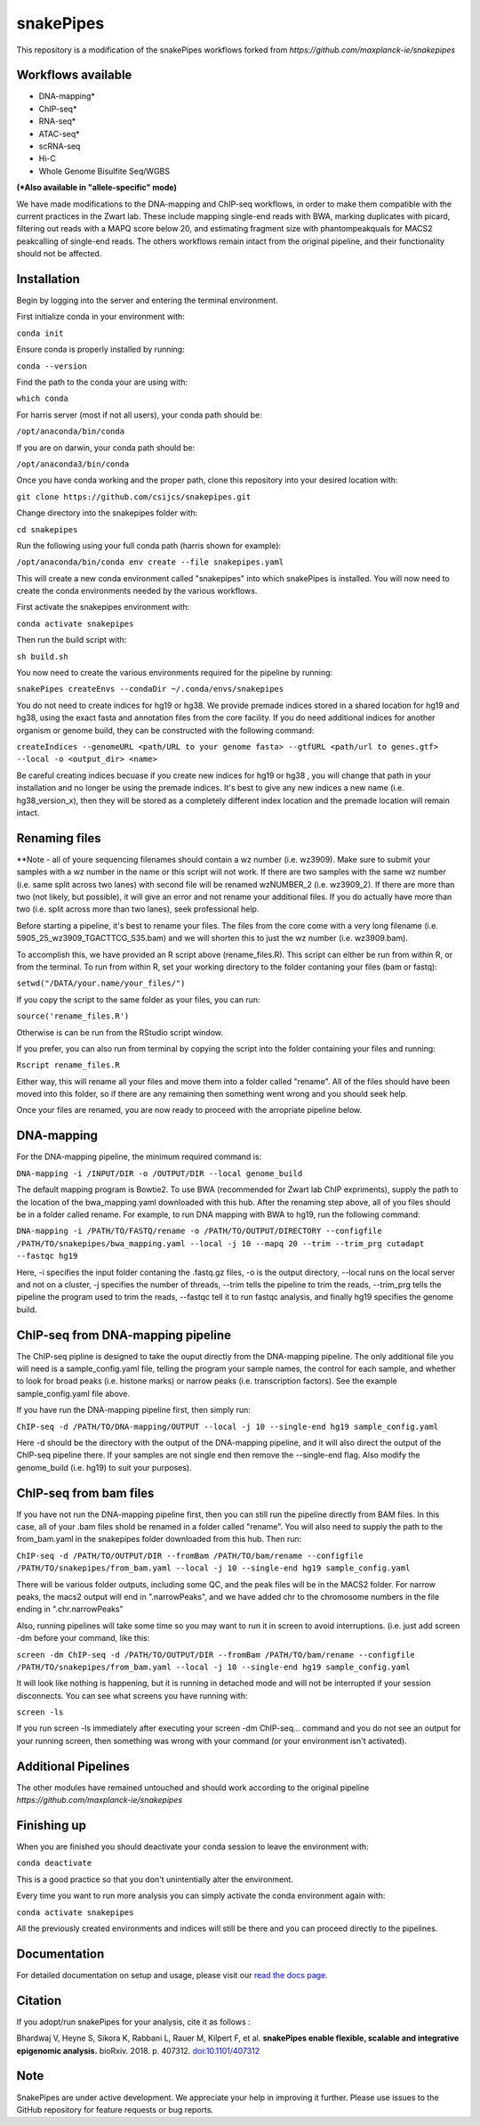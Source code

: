 ===========================================================
snakePipes
===========================================================

.. image:: https://readthedocs.org/projects/snakepipes/badge/?version=latest
    :target: http://snakepipes.readthedocs.io/en/latest/?badge=latest
    :alt: Documentation Status

.. image:: https://travis-ci.org/maxplanck-ie/snakepipes.svg?branch=develop
    :target: https://travis-ci.org/maxplanck-ie/snakepipes
    :alt: Build Staus

.. image:: https://zenodo.org/badge/54579435.svg
    :target: https://zenodo.org/badge/latestdoi/54579435
    :alt: Citation


This repository is a modification of the snakePipes workflows forked from `https://github.com/maxplanck-ie/snakepipes`

.. image:: ./docs/content/images/snakePipes.png
   :scale: 20 %
   :height: 100px
   :width: 100 px
   :align: right

Workflows available
--------------------

- DNA-mapping*
- ChIP-seq*
- RNA-seq*
- ATAC-seq*
- scRNA-seq
- Hi-C
- Whole Genome Bisulfite Seq/WGBS

**(*Also available in "allele-specific" mode)**

We have made modifications to the DNA-mapping and ChIP-seq workflows, in order to make them compatible with the current practices in the Zwart lab. These include mapping single-end reads with BWA, marking duplicates with picard, filtering out reads with a MAPQ score below 20, and estimating fragment size with phantompeakquals for MACS2 peakcalling of single-end reads. The others workflows remain intact from the original pipeline, and their functionality should not be affected.

Installation
-------------

Begin by logging into the server and entering the terminal environment.

First initialize conda in your environment with:

``conda init``

Ensure conda is properly installed by running:

``conda --version``

Find the path to the conda your are using with:

``which conda``

For harris server (most if not all users), your conda path should be:

``/opt/anaconda/bin/conda``

If you are on darwin, your conda path should be:

``/opt/anaconda3/bin/conda``

Once you have conda working and the proper path, clone this repository into your desired location with:

``git clone https://github.com/csijcs/snakepipes.git``

Change directory into the snakepipes folder with:

``cd snakepipes``

Run the following using your full conda path (harris shown for example):

``/opt/anaconda/bin/conda env create --file snakepipes.yaml``

This will create a new conda environment called "snakepipes" into which snakePipes is installed. You will now need to create the conda environments needed by the various workflows.

First activate the snakepipes environment with:

``conda activate snakepipes``

Then run the build script with:

``sh build.sh``

You now need to create the various environments required for the pipeline by running:

``snakePipes createEnvs --condaDir ~/.conda/envs/snakepipes``

You do not need to create indices for hg19 or hg38. We provide premade indices stored in a shared location for hg19 and hg38, using the exact fasta and annotation files from the core facility. If you do need additional indices for another organism or genome build, they can be constructed with the following command:

``createIndices --genomeURL <path/URL to your genome fasta> --gtfURL <path/url to genes.gtf> --local -o <output_dir> <name>`` 

Be careful creating indices becuase if you create new indices for hg19 or hg38 , you will change that path in your installation and no longer be using the premade indices. It's best to give any new indices a new name (i.e. hg38_version_x), then they will be stored as a completely different index location and the premade location will remain intact.


Renaming files
-------------
**Note - all of youre sequencing filenames should contain a wz number (i.e. wz3909). Make sure to submit your samples with a wz number in the name or this script will not work. If there are two samples with the same wz number (i.e. same split across two lanes) with second file will be renamed wzNUMBER_2 (i.e. wz3909_2). If there are more than two (not likely, but possible), it will give an error and not rename your additional files. If you do actually have more than two (i.e. split across more than two lanes), seek professional help.

Before starting a pipeline, it's best to rename your files. The files from the core come with a very long filename (i.e. 5905_25_wz3909_TGACTTCG_S35.bam) and we will shorten this to just the wz number (i.e. wz3909.bam). 

To accomplish this, we have provided an R script above (rename_files.R). This script can either be run from within R, or from the terminal. To run from within R, set your working directory to the folder contaning your files (bam or fastq):

``setwd("/DATA/your.name/your_files/")``

If you copy the script to the same folder as your files, you can run:

``source('rename_files.R')``

Otherwise is can be run from the RStudio script window. 

If you prefer, you can also run from terminal by copying the script into the folder containing your files and running:

``Rscript rename_files.R``

Either way, this will rename all your files and move them into a folder called "rename". All of the files should have been moved into this folder, so if there are any remaining then something went wrong and you should seek help.

Once your files are renamed, you are now ready to proceed with the arropriate pipeline below.

DNA-mapping
-------------

For the DNA-mapping pipeline, the minimum required command is:

``DNA-mapping -i /INPUT/DIR -o /OUTPUT/DIR --local genome_build`` 

The default mapping program is Bowtie2. To use BWA (recommended for Zwart lab ChIP expriments), supply the path to the location of the bwa_mapping.yaml downloaded with this hub. After the renaming step above, all of you files should be in a folder called rename. For example, to run DNA mapping with BWA to hg19, run the following command:

``DNA-mapping -i /PATH/TO/FASTQ/rename -o /PATH/TO/OUTPUT/DIRECTORY --configfile /PATH/TO/snakepipes/bwa_mapping.yaml --local -j 10 --mapq 20 --trim --trim_prg cutadapt --fastqc hg19``

Here, -i specifies the input folder contaning the .fastq.gz files, -o is the output directory, --local runs on the local server and not on a cluster, -j specifies the number of threads, --trim tells the pipeline to trim the reads, --trim_prg tells the pipeline the program used to trim the reads, --fastqc tell it to run fastqc analysis, and finally hg19 specifies the genome build.

ChIP-seq from DNA-mapping pipeline
----------------------------------

The ChIP-seq pipline is designed to take the ouput directly from the DNA-mapping pipeline. The only additional file you will need is a sample_config.yaml file, telling the program your sample names, the control for each sample, and whether to look for broad peaks (i.e. histone marks) or narrow peaks (i.e. transcription factors). See the example sample_config.yaml file above.

If you have run the DNA-mapping pipeline first, then simply run:

``ChIP-seq -d /PATH/TO/DNA-mapping/OUTPUT --local -j 10 --single-end hg19 sample_config.yaml``

Here -d should be the directory with the output of the DNA-mapping pipeline, and it will also direct the output of the ChIP-seq pipeline there. If your samples are not single end then remove the --single-end flag. Also modify the genome_build (i.e. hg19) to suit your purposes).


ChIP-seq from bam files
-----------------------

If you have not run the DNA-mapping pipeline first, then you can still run the pipeline directly from BAM files. In this case,  all of your .bam files shold be renamed in a folder called "rename". You will also need to supply the path to the from_bam.yaml in the snakepipes folder downloaded from this hub. Then run:

``ChIP-seq -d /PATH/TO/OUTPUT/DIR --fromBam /PATH/TO/bam/rename --configfile /PATH/TO/snakepipes/from_bam.yaml --local -j 10 --single-end hg19 sample_config.yaml``

There will be various folder outputs, including some QC, and the peak files will be in the MACS2 folder. For narrow peaks, the macs2 output will end in ".narrowPeaks", and we have added chr to the chromosome numbers in the file ending in ".chr.narrowPeaks"

Also, running pipelines will take some time so you may want to run it in screen to avoid interruptions. (i.e. just add screen -dm before your command, like this: 

``screen -dm ChIP-seq -d /PATH/TO/OUTPUT/DIR --fromBam /PATH/TO/bam/rename --configfile /PATH/TO/snakepipes/from_bam.yaml --local -j 10 --single-end hg19 sample_config.yaml``

It will look like nothing is happening, but it is running in detached mode and will not be interrupted if your session disconnects. You can see what screens you have running with:

``screen -ls``

If you run screen -ls immediately after executing your screen -dm ChIP-seq... command and you do not see an output for your running screen, then something was wrong with your command (or your environment isn't activated).

Additional Pipelines
-----------------------
The other modules have remained untouched and should work according to the original pipeline `https://github.com/maxplanck-ie/snakepipes`


Finishing up
-------------

When you are finished you should deactivate your conda session to leave the environment with:

``conda deactivate``

This is a good practice so that you don't unintentially alter the environment.

Every time you want to run more analysis you can simply activate the conda environment again with:

``conda activate snakepipes``

All the previously created environments and indices will still be there and you can proceed directly to the pipelines.


Documentation
--------------

For detailed documentation on setup and usage, please visit our `read the docs page <https://snakepipes.readthedocs.io/en/latest/>`__.


Citation
-------------

If you adopt/run snakePipes for your analysis, cite it as follows :

Bhardwaj V, Heyne S, Sikora K, Rabbani L, Rauer M, Kilpert F, et al. **snakePipes enable flexible, scalable and integrative epigenomic analysis.** bioRxiv. 2018. p. 407312. `doi:10.1101/407312 <https://www.biorxiv.org/content/early/2018/09/04/407312>`__


Note
-------------

SnakePipes are under active development. We appreciate your help in improving it further. Please use issues to the GitHub repository for feature requests or bug reports.
